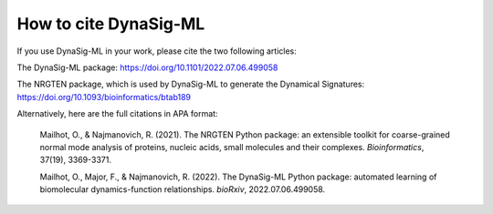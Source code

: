 .. _how_to_cite:

How to cite DynaSig-ML
======================

If you use DynaSig-ML in your work, please cite the two following articles:

The DynaSig-ML package: https://doi.org/10.1101/2022.07.06.499058

The NRGTEN package, which is used by DynaSig-ML to generate the Dynamical Signatures: https://doi.org/10.1093/bioinformatics/btab189


Alternatively, here are the full citations in APA format:

    Mailhot, O., & Najmanovich, R. (2021). The NRGTEN Python package: an extensible toolkit for coarse-grained normal mode analysis of proteins, nucleic acids, small molecules and their complexes. *Bioinformatics*, 37(19), 3369-3371.

    Mailhot, O., Major, F., & Najmanovich, R. (2022). The DynaSig-ML Python package: automated learning of biomolecular dynamics-function relationships. *bioRxiv*, 2022.07.06.499058.
